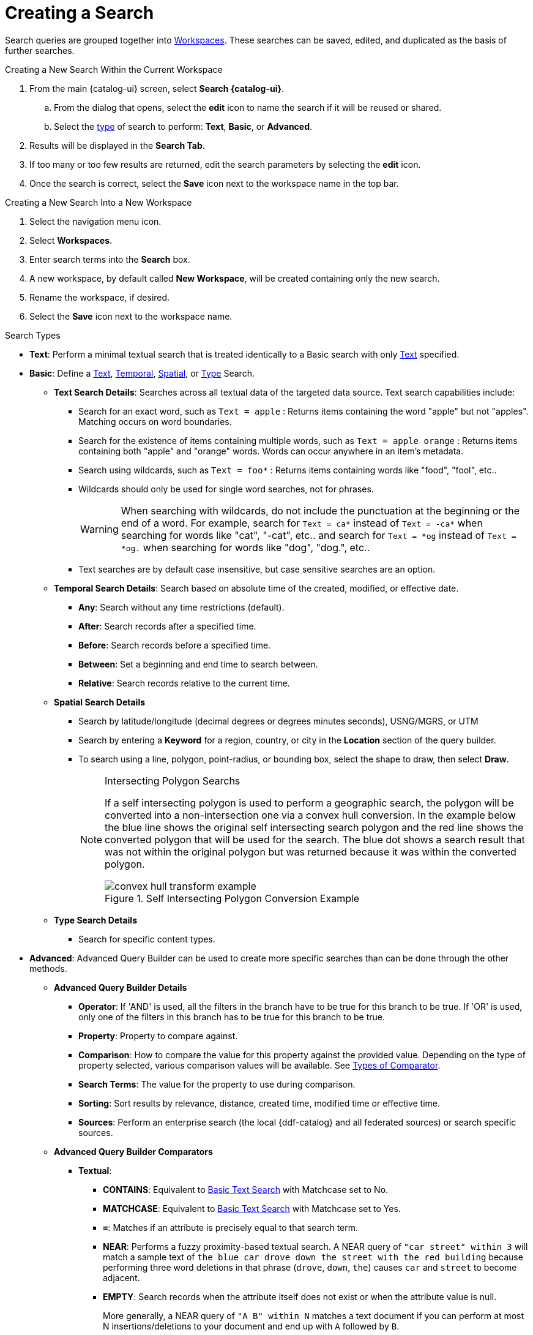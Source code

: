 :title: Creating a Search
:type: subUsing
:status: published
:parent: Searching {catalog-ui}
:summary: Creating Searches
:order: 00

= Creating a Search

Search queries are grouped together into xref:workspaces.adoc[Workspaces].
These searches can be saved, edited, and duplicated as the basis of further searches.

.Creating a New Search Within the Current Workspace
. From the main {catalog-ui} screen, select *Search {catalog-ui}*.
.. From the dialog that opens, select the *edit* icon to name the search if it will be reused or shared.
.. Select the xref:#search_types[type] of search to perform: *Text*, *Basic*, or *Advanced*.
. Results will be displayed in the *Search Tab*.
. If too many or too few results are returned, edit the search parameters by selecting the *edit* icon.
. Once the search is correct, select the *Save* icon next to the workspace name in the top bar.

.Creating a New Search Into a New Workspace
. Select the navigation menu icon.
. Select *Workspaces*.
. Enter search terms into the *Search* box.
. A new workspace, by default called *New Workspace*, will be created containing only the new search.
. Rename the workspace, if desired.
. Select the *Save* icon next to the workspace name.

.Search Types[[search_types]]
[no-bullet]
* *Text*: Perform a minimal textual search that is treated identically to a Basic search with only xref:#text_search_details[Text] specified.
* *Basic*: [[basic_search]](((Basic Search Tool)))Define a xref:#text_search_details[Text], xref:#temporal_search_details[Temporal], xref:#spatial_search_details[Spatial], or xref:#type_search_details[Type] Search.
[no-bullet]
** [[text_search_details]]((*Text Search)) Details*: Searches across all textual data of the targeted data source. Text search capabilities include:
[no-bullet]
*** Search for an exact word, such as `Text = apple` : Returns items containing the word "apple" but not "apples". Matching occurs on word boundaries.
*** Search for the existence of items containing multiple words, such as `Text = apple orange` : Returns items containing both "apple" and "orange" words. Words can occur anywhere in an item's metadata.
*** Search using wildcards, such as `Text = foo*` : Returns items containing words like "food", "fool", etc..
*** Wildcards should only be used for single word searches, not for phrases.
[WARNING]
When searching with wildcards, do not include the punctuation at the beginning or the end of a word. For example, search for `Text = ca*` instead of `Text = -ca*` when searching for words like "cat", "-cat", etc..  and search for `Text = *og` instead of `Text = *og.` when searching for words like "dog", "dog.", etc..
*** Text searches are by default case insensitive, but case sensitive searches are an option.
+
** [[temporal_search_details]]((*Temporal Search)) Details*: Search based on absolute time of the created, modified, or effective date.
[no-bullet]
*** *Any*: Search without any time restrictions (default).
*** *After*: Search records after a specified time.
*** *Before*: Search records before a specified time.
*** *Between*: Set a beginning and end time to search between.
*** *Relative*: Search records relative to the current time.
+
** [[spatial_search_details]]((*Spatial Search)) Details*
[no-bullet]
*** Search by latitude/longitude (decimal degrees or degrees minutes seconds), USNG/MGRS, or UTM
*** Search by entering a *Keyword* for a region, country, or city in the *Location* section of the query builder.
*** To search using a line, polygon, point-radius, or bounding box, select the shape to draw, then select *Draw*.
+
.Intersecting Polygon Searchs
[NOTE]
====
If a self intersecting polygon is used to perform a geographic search, the polygon will be converted into a non-intersection one via a convex hull conversion. In the example below the blue line shows the original self intersecting search polygon and the red line shows the converted polygon that will be used for the search. The blue dot shows a search result that was not within the original polygon but was returned because it was within the converted polygon.

.Self Intersecting Polygon Conversion Example
image::convex-hull-transform-example.png[]
====
+
** [[type_search_details]]*Type Search Details*
[no-bullet]
*** Search for specific content types.
+
* *Advanced*: ((Advanced Query Builder)) can be used to create more specific searches than can be done through the other methods.
[no-bullet]
** [[advanced_query_builder]]*Advanced Query Builder Details*
[no-bullet]
*** *Operator*: If 'AND' is used, all the filters in the branch have to be true for this branch to be true. If 'OR' is used, only one of the filters in this branch has to be true for this branch to be true.
*** *Property*: Property to compare against.
*** *Comparison*: How to compare the value for this property against the provided value. Depending on the type of property selected, various comparison values will be available. See xref:#_advanced_query_builder_comparators[Types of Comparator].
*** *Search Terms*: The value for the property to use during comparison.
*** *Sorting*: Sort results by relevance, distance, created time, modified time or effective time.
*** *Sources*: Perform an enterprise search (the local {ddf-catalog} and all federated sources) or search specific sources.
+
** [[advanced_query_builder_comparators]]*Advanced Query Builder Comparators*
[no-bullet]
*** *Textual*:
[no-bullet]
**** *CONTAINS*: Equivalent to xref:#text_search_details[Basic Text Search] with Matchcase set to No.
**** *MATCHCASE*: Equivalent to xref:#text_search_details[Basic Text Search] with Matchcase set to Yes.
**** *`=`*: Matches if an attribute is precisely equal to that search term.
**** *NEAR*: Performs a fuzzy proximity-based textual search. A NEAR query of `"car street" within 3` will match a sample text of `the blue car drove down the street with the red building` because performing three word deletions in that phrase (`drove`, `down`, `the`) causes `car` and `street` to become adjacent.
**** *EMPTY*: Search records when the attribute itself does not exist or when the attribute value is null.
+
More generally, a NEAR query of `"A B" within N` matches a text document if you can perform at most N insertions/deletions to your document and end up with `A` followed by `B`.
+
It is worth noting that `"street car" within 3` will not match the above sample text because it is not possible to match the phrase `"street car"` after only three insertions/deletions. `"street car" within 5` will match, though, as you can perform three word deletions to get `"car street"`, one deletion of one of the two words, and one insertion on the other side.
+
If multiple terms are used in the phrase, then the `within` amount specifies the total number of edits that can be made to attempt to make the full phrase match. `"car down street" within 2` will match the above text because it takes two word deletions (`drove`, `the`) to turn the phrase `car drove down the street` into `car down street`.
+
*** *Temporal*:
[no-bullet]
**** *BEFORE*: Search records before a specified time.
**** *AFTER*: Search records after a specified time.
**** *RELATIVE* Search records relative to the current time.
**** *EMPTY*: Search records when the attribute itself does not exist or when the attribute value is null.
+
*** *Spatial*:
[no-bullet]
**** *INTERSECTS*: Gives a component with the same functionality as xref:#spatial_search_details[Basic Spatial Search].
**** *EMPTY*: Search records when the attribute itself does not exist or when the attribute value is null.
+
*** *Numeric*:
[no-bullet]
**** *`>`*: Search records with field entries greater than the specified value.
**** *`>=`*: Search records with field entries greater than or equal to the specified value.
**** *`=`*: Search records with field entries equal to the specified value.
**** *`\<=`*: Search records with field entries less than or equal to the specified value.
**** *RANGE*: Search records between the two specified values (inclusive).
**** *`<`*: Search records with field entries less than the specified value.
**** *EMPTY*: Search records when the attribute itself does not exist or when the attribute value is null.
